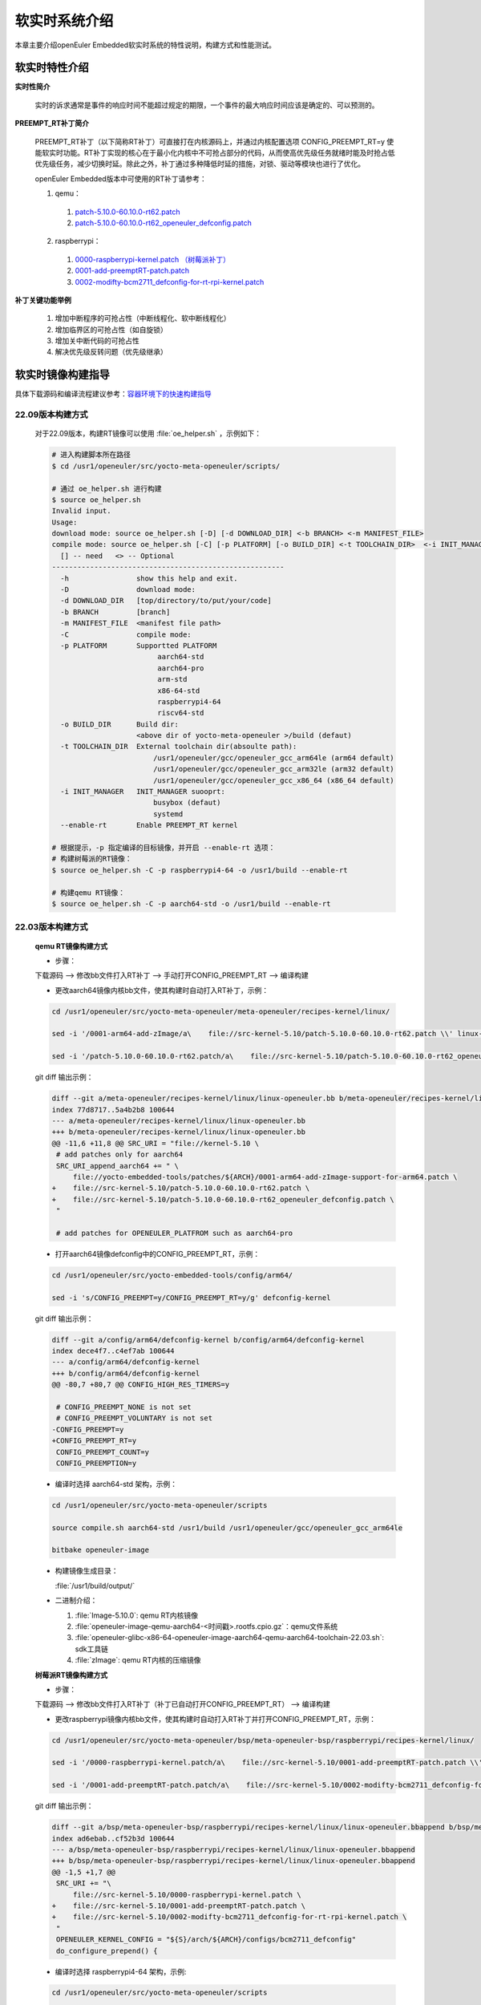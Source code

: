 .. _preempt_rt:

软实时系统介绍
################################

本章主要介绍openEuler Embedded软实时系统的特性说明，构建方式和性能测试。

软实时特性介绍
**************

**实时性简介**

  实时的诉求通常是事件的响应时间不能超过规定的期限，一个事件的最大响应时间应该是确定的、可以预测的。

**PREEMPT_RT补丁简介**

  PREEMPT_RT补丁（以下简称RT补丁）可直接打在内核源码上，并通过内核配置选项 CONFIG_PREEMPT_RT=y 使能软实时功能。RT补丁实现的核心在于最小化内核中不可抢占部分的代码，从而使高优先级任务就绪时能及时抢占低优先级任务，减少切换时延。除此之外，补丁通过多种降低时延的措施，对锁、驱动等模块也进行了优化。

  openEuler Embedded版本中可使用的RT补丁请参考：

  1. qemu：

    1. `patch-5.10.0-60.10.0-rt62.patch <https://gitee.com/src-openeuler/kernel/blob/openEuler-22.03-LTS/patch-5.10.0-60.10.0-rt62.patch>`_

    2. `patch-5.10.0-60.10.0-rt62_openeuler_defconfig.patch <https://gitee.com/src-openeuler/kernel/blob/openEuler-22.03-LTS/patch-5.10.0-60.10.0-rt62_openeuler_defconfig.patch>`_

  2. raspberrypi：

    1. `0000-raspberrypi-kernel.patch （树莓派补丁） <https://gitee.com/src-openeuler/kernel/blob/openEuler-22.03-LTS/0000-raspberrypi-kernel.patch>`_

    2. `0001-add-preemptRT-patch.patch <https://gitee.com/src-openeuler/kernel/blob/openEuler-22.03-LTS/0001-add-preemptRT-patch.patch>`_

    3. `0002-modifty-bcm2711_defconfig-for-rt-rpi-kernel.patch <https://gitee.com/src-openeuler/kernel/blob/openEuler-22.03-LTS/0002-modifty-bcm2711_defconfig-for-rt-rpi-kernel.patch>`_

**补丁关键功能举例**

  1. 增加中断程序的可抢占性（中断线程化、软中断线程化）

  2. 增加临界区的可抢占性（如自旋锁）

  3. 增加关中断代码的可抢占性

  4. 解决优先级反转问题（优先级继承）

软实时镜像构建指导
******************

具体下载源码和编译流程建议参考：`容器环境下的快速构建指导 <https://openeuler.gitee.io/yocto-meta-openeuler/yocto/quickbuild/container-build.html>`_

22.09版本构建方式
-----------------

  对于22.09版本，构建RT镜像可以使用 :file:`oe_helper.sh` ，示例如下：

  .. code-block:: console

    # 进入构建脚本所在路径
    $ cd /usr1/openeuler/src/yocto-meta-openeuler/scripts/

    # 通过 oe_helper.sh 进行构建
    $ source oe_helper.sh
    Invalid input.
    Usage:
    download mode: source oe_helper.sh [-D] [-d DOWNLOAD_DIR] <-b BRANCH> <-m MANIFEST_FILE>
    compile mode: source oe_helper.sh [-C] [-p PLATFORM] [-o BUILD_DIR] <-t TOOLCHAIN_DIR>  <-i INIT_MANAGER> <--enable-rt>
      [] -- need   <> -- Optional
    -------------------------------------------------------
      -h                show this help and exit.
      -D                download mode:
      -d DOWNLOAD_DIR   [top/directory/to/put/your/code]
      -b BRANCH         [branch]
      -m MANIFEST_FILE  <manifest file path>
      -C                compile mode:
      -p PLATFORM       Supportted PLATFORM
                             aarch64-std
                             aarch64-pro
                             arm-std
                             x86-64-std
                             raspberrypi4-64
                             riscv64-std
      -o BUILD_DIR      Build dir:
                        <above dir of yocto-meta-openeuler >/build (defaut)
      -t TOOLCHAIN_DIR  External toolchain dir(absoulte path):
                            /usr1/openeuler/gcc/openeuler_gcc_arm64le (arm64 default)
                            /usr1/openeuler/gcc/openeuler_gcc_arm32le (arm32 default)
                            /usr1/openeuler/gcc/openeuler_gcc_x86_64 (x86_64 default)
      -i INIT_MANAGER   INIT_MANAGER suooprt:
                            busybox (defaut)
                            systemd
      --enable-rt       Enable PREEMPT_RT kernel

    # 根据提示，-p 指定编译的目标镜像，并开启 --enable-rt 选项：
    # 构建树莓派的RT镜像：
    $ source oe_helper.sh -C -p raspberrypi4-64 -o /usr1/build --enable-rt

    # 构建qemu RT镜像：
    $ source oe_helper.sh -C -p aarch64-std -o /usr1/build --enable-rt

22.03版本构建方式
-----------------

  **qemu RT镜像构建方式**

  - 步骤：

  下载源码 --> 修改bb文件打入RT补丁 --> 手动打开CONFIG_PREEMPT_RT --> 编译构建

  - 更改aarch64镜像内核bb文件，使其构建时自动打入RT补丁，示例：

  .. code-block:: console

    cd /usr1/openeuler/src/yocto-meta-openeuler/meta-openeuler/recipes-kernel/linux/

    sed -i '/0001-arm64-add-zImage/a\    file://src-kernel-5.10/patch-5.10.0-60.10.0-rt62.patch \\' linux-openeuler.bb

    sed -i '/patch-5.10.0-60.10.0-rt62.patch/a\    file://src-kernel-5.10/patch-5.10.0-60.10.0-rt62_openeuler_defconfig.patch \\' linux-openeuler.bb

  git diff 输出示例：

  .. code-block:: console

    diff --git a/meta-openeuler/recipes-kernel/linux/linux-openeuler.bb b/meta-openeuler/recipes-kernel/linux/linux-openeuler.bb
    index 77d8717..5a4b2b8 100644
    --- a/meta-openeuler/recipes-kernel/linux/linux-openeuler.bb
    +++ b/meta-openeuler/recipes-kernel/linux/linux-openeuler.bb
    @@ -11,6 +11,8 @@ SRC_URI = "file://kernel-5.10 \
     # add patches only for aarch64
     SRC_URI_append_aarch64 += " \
         file://yocto-embedded-tools/patches/${ARCH}/0001-arm64-add-zImage-support-for-arm64.patch \
    +    file://src-kernel-5.10/patch-5.10.0-60.10.0-rt62.patch \
    +    file://src-kernel-5.10/patch-5.10.0-60.10.0-rt62_openeuler_defconfig.patch \
     "
   
     # add patches for OPENEULER_PLATFROM such as aarch64-pro

  - 打开aarch64镜像defconfig中的CONFIG_PREEMPT_RT，示例：

  .. code-block:: console

    cd /usr1/openeuler/src/yocto-embedded-tools/config/arm64/

    sed -i 's/CONFIG_PREEMPT=y/CONFIG_PREEMPT_RT=y/g' defconfig-kernel

  git diff 输出示例：

  .. code-block:: console

    diff --git a/config/arm64/defconfig-kernel b/config/arm64/defconfig-kernel
    index dece4f7..c4ef7ab 100644
    --- a/config/arm64/defconfig-kernel
    +++ b/config/arm64/defconfig-kernel
    @@ -80,7 +80,7 @@ CONFIG_HIGH_RES_TIMERS=y
   
     # CONFIG_PREEMPT_NONE is not set
     # CONFIG_PREEMPT_VOLUNTARY is not set
    -CONFIG_PREEMPT=y
    +CONFIG_PREEMPT_RT=y
     CONFIG_PREEMPT_COUNT=y
     CONFIG_PREEMPTION=y


  - 编译时选择 aarch64-std 架构，示例：

  .. code-block:: console

    cd /usr1/openeuler/src/yocto-meta-openeuler/scripts

    source compile.sh aarch64-std /usr1/build /usr1/openeuler/gcc/openeuler_gcc_arm64le

    bitbake openeuler-image

  - 构建镜像生成目录：

    :file:`/usr1/build/output/`

  - 二进制介绍：

    1. :file:`Image-5.10.0`: qemu RT内核镜像

    2. :file:`openeuler-image-qemu-aarch64-<时间戳>.rootfs.cpio.gz`：qemu文件系统

    3. :file:`openeuler-glibc-x86-64-openeuler-image-aarch64-qemu-aarch64-toolchain-22.03.sh`: sdk工具链

    4. :file:`zImage`: qemu RT内核的压缩镜像

  **树莓派RT镜像构建方式**

  - 步骤：

  下载源码 --> 修改bb文件打入RT补丁（补丁已自动打开CONFIG_PREEMPT_RT） --> 编译构建

  - 更改raspberrypi镜像内核bb文件，使其构建时自动打入RT补丁并打开CONFIG_PREEMPT_RT，示例：

  .. code-block:: console

    cd /usr1/openeuler/src/yocto-meta-openeuler/bsp/meta-openeuler-bsp/raspberrypi/recipes-kernel/linux/

    sed -i '/0000-raspberrypi-kernel.patch/a\    file://src-kernel-5.10/0001-add-preemptRT-patch.patch \\' linux-openeuler.bbappend

    sed -i '/0001-add-preemptRT-patch.patch/a\    file://src-kernel-5.10/0002-modifty-bcm2711_defconfig-for-rt-rpi-kernel.patch \\' linux-openeuler.bbappend

  git diff 输出示例：

  .. code-block:: console

    diff --git a/bsp/meta-openeuler-bsp/raspberrypi/recipes-kernel/linux/linux-openeuler.bbappend b/bsp/meta-openeuler-bsp/raspberrypi/recipes-kernel/linux/linux-openeuler.bbappend
    index ad6ebab..cf52b3d 100644
    --- a/bsp/meta-openeuler-bsp/raspberrypi/recipes-kernel/linux/linux-openeuler.bbappend
    +++ b/bsp/meta-openeuler-bsp/raspberrypi/recipes-kernel/linux/linux-openeuler.bbappend
    @@ -1,5 +1,7 @@
     SRC_URI += "\
         file://src-kernel-5.10/0000-raspberrypi-kernel.patch \
    +    file://src-kernel-5.10/0001-add-preemptRT-patch.patch \
    +    file://src-kernel-5.10/0002-modifty-bcm2711_defconfig-for-rt-rpi-kernel.patch \
     "
     OPENEULER_KERNEL_CONFIG = "${S}/arch/${ARCH}/configs/bcm2711_defconfig"
     do_configure_prepend() {

  - 编译时选择 raspberrypi4-64 架构，示例:

  .. code-block:: console

    cd /usr1/openeuler/src/yocto-meta-openeuler/scripts

    source compile.sh raspberrypi4-64 /usr1/build /usr1/openeuler/gcc/openeuler_gcc_arm64le

    bitbake openeuler-image

  - 构建镜像生成目录：

    :file:`/usr1/build/output/`

  - 二进制介绍：

    1. :file:`Image`: 树莓派RT内核镜像

    2. :file:`openeuler-image-raspberrypi4-64-<时间戳>.rootfs.rpi-sdimg`：树莓派RT支持SD卡镜像

    3. :file:`openeuler-glibc-x86-64-openeuler-image-cortexa72-raspberrypi4-64-toolchain-22.03.sh`: sdk工具链

  树莓派4B的具体使用方法请参考：`树莓派4B的支持 <https://openeuler.gitee.io/yocto-meta-openeuler/features/raspberrypi.html>`_

.. note::

  1. 如果开发人员使用的内核配置不是RT补丁中修改的defconfig（qemu：:file:`arch/arm64/configs/openeuler_defconfig`，树莓派：:file:`arch/arm64/configs/bcm2711_defconfig`），则需要在自己的defconfig中开启内核配置选项 CONFIG_PREEMPT_RT，例如上面qemu构建方式中的 yocto-embedded-tools/config/arm64/defconfig-kernel

  2. openEuler Embedded 软实时特性当前不支持 arm 架构

验证环境的软实时是否使能
************************

- 查看系统是否有PREEMPT_RT字样：

  输入示例：

  .. code-block:: console

    uname -a

  输出示例：

  .. code-block:: console

    Linux openeuler 5.10.0-rt62-v8 #1 SMP PREEMPT_RT Fri Mar 25 03:58:22 UTC 2022 aarch64 GNU/Linux

软实时性能测试
**************

**软实时相关测试**

参考 `RT-Tests 指导 <https://wiki.linuxfoundation.org/realtime/documentation/howto/tools/rt-tests>`_ 进行软实时相关测试，用例包括但不限于：

1. cyclictest 时延性能测试

2. pi_stress 优先级继承测试

3. hackbench 负载构造工具

下面以cyclictest 时延性能测试为例进行说明。

**cyclictest 时延性能测试**

1. 准备开发环境

参考 `安装SDK <https://openeuler.gitee.io/yocto-meta-openeuler/getting_started/index.html#sdk>`_，准备编译环境，示例：

.. code-block:: console
  
  sh openeuler-glibc-x86_64-openeuler-image-aarch64-qemu-aarch64-toolchain-22.03.sh

  . /path/to/sdk/environment-setup-aarch64-openeuler-linux

2. 编译用例

.. code-block:: console

  git clone https://git.kernel.org/pub/scm/utils/rt-tests/rt-tests.git

  cd rt-tests

  git checkout stable/v1.0

  make all

3. 执行用例

编译完成后生成二进制 :file:`cyclictest`，传入单板环境后可查看执行cyclictest时可配置的参数：

.. code-block:: console

  ./cyclictest --help

cyclictest有多种参数配置方法，用例具体的入参设计可参考：`test-design <https://wiki.linuxfoundation.org/realtime/documentation/howto/tools/cyclictest/test-design>`_

输入示例：

.. code-block:: console

  ./cyclictest -p 90 -m -i 100 -n -h 100 -l 10000000

输出示例：

.. code-block:: console

  # /dev/cpu_dma_latency set to 0us
  policy: fifo: loadavg: 2.32 1.99 1.58 1/95 311

  T: 0 (  311) P:90 I:100 C:10000000 Min:      7 Act:    9 Avg:    8 Max:      16

即用例循环1000万次后，平均时延为8us，最坏时延为16us（该数据仅为示例，具体以环境实测为准）。

.. attention::

  如果树莓派4B的空载情况下，平均时延较差（如超过20us），可查看使用的树莓派固件是否将CPU频率配置为了节能模式，并根据需要将CPU频率配置为最高运行频率。如无cpufreq相关接口，则不涉及。

  输入示例：

  .. code-block:: console

    cat /sys/devices/system/cpu/cpu*/cpufreq/scaling_governor

  输出示例：

  .. code-block:: console

    powersave

  如上结果表示CPU频率为节能模式。

  配置CPU最高运行频率，输入示例：

  .. code-block:: console

    echo performance > /sys/devices/system/cpu/cpu*/cpufreq/scaling_governor
